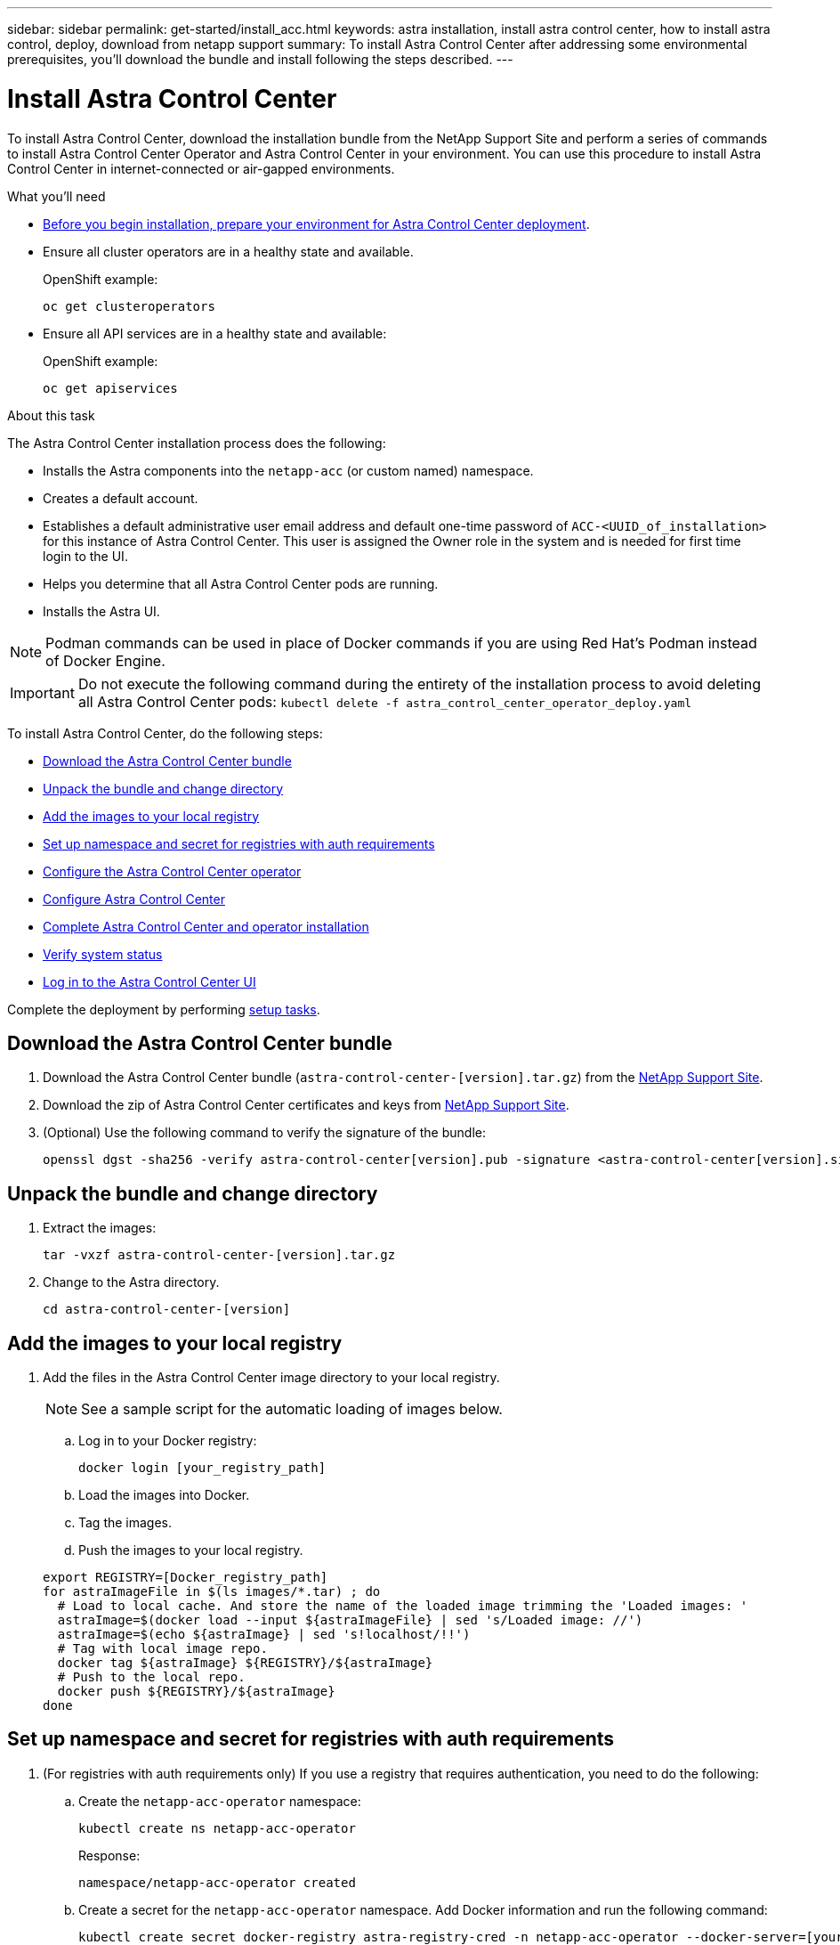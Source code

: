 ---
sidebar: sidebar
permalink: get-started/install_acc.html
keywords: astra installation, install astra control center, how to install astra control, deploy, download from netapp support
summary: To install Astra Control Center after addressing some environmental prerequisites, you'll download the bundle and install following the steps described.
---

= Install Astra Control Center
:hardbreaks:
:icons: font
:imagesdir: ../media/get-started/

To install Astra Control Center, download the installation bundle from the NetApp Support Site and perform a series of commands to install Astra Control Center Operator and Astra Control Center in your environment. You can use this procedure to install Astra Control Center in internet-connected or air-gapped environments.

.What you'll need
* link:requirements.html[Before you begin installation, prepare your environment for Astra Control Center deployment].
* Ensure all cluster operators are in a healthy state and available.
+
OpenShift example:
+
----
oc get clusteroperators
----

* Ensure all API services are in a healthy state and available:
+
OpenShift example:
+
----
oc get apiservices
----

.About this task
The Astra Control Center installation process does the following:

* Installs the Astra components into the `netapp-acc` (or custom named) namespace.
* Creates a default account.
* Establishes a default administrative user email address and default one-time password of `ACC-<UUID_of_installation>` for this instance of Astra Control Center. This user is assigned the Owner role in the system and is needed for first time login to the UI.
* Helps you determine that all Astra Control Center pods are running.
* Installs the Astra UI.

NOTE: Podman commands can be used in place of Docker commands if you are using Red Hat’s Podman instead of Docker Engine.

IMPORTANT: Do not execute the following command during the entirety of the installation process to avoid deleting all Astra Control Center pods: `kubectl delete -f astra_control_center_operator_deploy.yaml`

To install Astra Control Center, do the following steps:

* <<Download the Astra Control Center bundle>>
* <<Unpack the bundle and change directory>>
* <<Add the images to your local registry>>
* <<Set up namespace and secret for registries with auth requirements>>
* <<Configure the Astra Control Center operator>>
* <<Configure Astra Control Center>>
* <<Complete Astra Control Center and operator installation>>
* <<Verify system status>>
* <<Log in to the Astra Control Center UI>>

Complete the deployment by performing link:setup_overview.html[setup tasks].

== Download the Astra Control Center bundle

. Download the Astra Control Center bundle (`astra-control-center-[version].tar.gz`) from the https://mysupport.netapp.com/site/products/all/details/astra-control-center/downloads-tab[NetApp Support Site^].
. Download the zip of Astra Control Center certificates and keys from https://mysupport.netapp.com/site/products/all/details/astra-control-center/downloads-tab[NetApp Support Site^].
. (Optional) Use the following command to verify the signature of the bundle:
+
----
openssl dgst -sha256 -verify astra-control-center[version].pub -signature <astra-control-center[version].sig astra-control-center[version].tar.gz
----

== Unpack the bundle and change directory

. Extract the images:
+
----
tar -vxzf astra-control-center-[version].tar.gz
----

. Change to the Astra directory.
+
----
cd astra-control-center-[version]
----

== Add the images to your local registry

. Add the files in the Astra Control Center image directory to your local registry.
+
NOTE: See a sample script for the automatic loading of images below.

.. Log in to your Docker registry:
+
----
docker login [your_registry_path]
----

.. Load the images into Docker.
.. Tag the images.
.. [[substep_image_local_registry_push]]Push the images to your local registry.

+
----
export REGISTRY=[Docker_registry_path]
for astraImageFile in $(ls images/*.tar) ; do
  # Load to local cache. And store the name of the loaded image trimming the 'Loaded images: '
  astraImage=$(docker load --input ${astraImageFile} | sed 's/Loaded image: //')
  astraImage=$(echo ${astraImage} | sed 's!localhost/!!')
  # Tag with local image repo.
  docker tag ${astraImage} ${REGISTRY}/${astraImage}
  # Push to the local repo.
  docker push ${REGISTRY}/${astraImage}
done
----

== Set up namespace and secret for registries with auth requirements

.  (For registries with auth requirements only) If you use a registry that requires authentication, you need to do the following:
.. Create the `netapp-acc-operator` namespace:
+
----
kubectl create ns netapp-acc-operator
----
+
Response:
+
----
namespace/netapp-acc-operator created
----

.. Create a secret for the `netapp-acc-operator` namespace. Add Docker information and run the following command:
+
----
kubectl create secret docker-registry astra-registry-cred -n netapp-acc-operator --docker-server=[your_registry_path] --docker-username=[username] --docker-password=[token]
----
+
Sample response:
+
----
secret/astra-registry-cred created
----

.. Create the `netapp-acc` (or custom named) namespace.
+
----
kubectl create ns [netapp-acc or custom namespace]
----
+
Sample response:
+
----
namespace/netapp-acc created
----

..  Create a secret for the `netapp-acc` (or custom named) namespace. Add Docker information and run the following command:
+
----
kubectl create secret docker-registry astra-registry-cred -n [netapp-acc or custom namespace] --docker-server=[your_registry_path] --docker-username=[username] --docker-password=[token]
----
+
Response
+
----
secret/astra-registry-cred created
----

== Configure the Astra Control Center operator

. Edit the Astra Control Center operator deployment yaml (`astra_control_center_operator_deploy.yaml`) to refer to your local registry and secret.
+
----
vim astra_control_center_operator_deploy.yaml
----

.. If you use a registry that requires authentication, replace the default line of `imagePullSecrets: []` with the following:
+
----
imagePullSecrets:
- name: <name_of_secret_with_creds_to_local_registry>
----

.. Change `[your_registry_path]` for the `kube-rbac-proxy` image to the registry path where you pushed the images in a <<substep_image_local_registry_push,previous step>>.
.. Change `[your_registry_path]` for the `acc-operator-controller-manager` image to the registry path where you pushed the images in a <<substep_image_local_registry_push,previous step>>.

+
[subs=+quotes]
----
apiVersion: apps/v1
kind: Deployment
metadata:
  labels:
    control-plane: controller-manager
  name: acc-operator-controller-manager
  namespace: netapp-acc-operator
spec:
  replicas: 1
  selector:
    matchLabels:
      control-plane: controller-manager
  template:
    metadata:
      labels:
        control-plane: controller-manager
    spec:
      containers:
      - args:
        - --secure-listen-address=0.0.0.0:8443
        - --upstream=http://127.0.0.1:8080/
        - --logtostderr=true
        - --v=10
        *image: [your_registry_path]/kube-rbac-proxy:v4.8.0*
        name: kube-rbac-proxy
        ports:
        - containerPort: 8443
          name: https
      - args:
        - --health-probe-bind-address=:8081
        - --metrics-bind-address=127.0.0.1:8080
        - --leader-elect
        command:
        - /manager
        env:
        - name: ACCOP_LOG_LEVEL
          value: "2"
        *image: [your_registry_path]/acc-operator:[version x.y.z]*
        imagePullPolicy: IfNotPresent
      *imagePullSecrets: []*
----

== Configure Astra Control Center

. Edit the Astra Control Center custom resource (CR) file (`astra_control_center_min.yaml`):
+
NOTE: If additional customizations are required for your environment, you can use `astra_control_center.yaml` as an alternative CR. `astra_control_center_min.yaml` is the default CR and is suitable for most installations.

+
----
vim astra_control_center_min.yaml
----
+
NOTE: Properties configured by the CR cannot be changed after initial Astra Control Center deployment.
+
IMPORTANT: If you are using a registry that does not require authorization, you must delete the  `secret` line within `imageRegistry` or the installation will fail.

.. Change `[your_registry_path]` to the registry path where you pushed the images in the previous step.
.. Change the `accountName` string to the name you want to associate with the account.
.. Change the `astraAddress` string to the FQDN you want to use in your browser to access Astra. Do not use `http://` or `https://` in the address. Copy this FQDN for use in a <<Log in to the Astra Control Center UI,later step>>.
.. Change the `email` string to the default initial administrator address. Copy this email address for use in a <<Log in to the Astra Control Center UI,later step>>.
.. Change `enrolled` for autoSupport to `false` for sites without internet connectivity or retain `true` for connected sites.
.. (Optional) Add a first name `firstName` and last name `lastName` of the user associated with the account. You can perform this step now or later within the UI.
.. (Optional) Change the `storageClass` value to another Trident storageClass resource if required by your installation.

+
[subs=+quotes]
----
apiVersion: astra.netapp.io/v1
kind: AstraControlCenter
metadata:
  name: astra
spec:
  *accountName: "Example"*
  astraVersion: "ASTRA_VERSION"
  *astraAddress: "astra.example.com"*
  autoSupport:
    *enrolled: true*
  *email: "[admin@example.com]"*
  *firstName: "SRE"*
  *lastName: "Admin"*
  imageRegistry:
    *name: "[your_registry_path]"*
    *secret: "astra-registry-cred"*
  *storageClass: "ontap-gold"*
----

== Complete Astra Control Center and operator installation

. Install the Astra Control Center operator:
+
----
kubectl apply -f astra_control_center_operator_deploy.yaml
----
+
Sample response:
+
----
namespace/netapp-acc-operator created
customresourcedefinition.apiextensions.k8s.io/astracontrolcenters.astra.netapp.io created
role.rbac.authorization.k8s.io/acc-operator-leader-election-role created
clusterrole.rbac.authorization.k8s.io/acc-operator-manager-role created
clusterrole.rbac.authorization.k8s.io/acc-operator-metrics-reader created
clusterrole.rbac.authorization.k8s.io/acc-operator-proxy-role created
rolebinding.rbac.authorization.k8s.io/acc-operator-leader-election-rolebinding created
clusterrolebinding.rbac.authorization.k8s.io/acc-operator-manager-rolebinding created
clusterrolebinding.rbac.authorization.k8s.io/acc-operator-proxy-rolebinding created
configmap/acc-operator-manager-config created
service/acc-operator-controller-manager-metrics-service created
deployment.apps/acc-operator-controller-manager created
----

. If you didn't already do so in a previous step, create the `netapp-acc` (or custom) namespace:
+
----
kubectl create ns [netapp-acc or custom namespace]
----
+
Sample response:
+
----
namespace/netapp-acc created
----

. Install Astra Control Center in the `netapp-acc` (or your custom) namespace:
+
----
kubectl apply -f astra_control_center_min.yaml -n [netapp-acc or custom namespace]
----
+
Sample response:
+
----
astracontrolcenter.astra.netapp.io/astra created
----

== Verify system status

. Verify that all system components installed successfully.
+
----
kubectl get pods -n [netapp-acc or custom namespace]
----
+
Each pod should have a status of `Running`. It may take several minutes before the system pods are deployed.
+
Sample response:
+
----
NAME                                         READY   STATUS    RESTARTS   AGE
acc-helm-repo-5f75c5f564-bzqmt             1/1     Running   0          11m
activity-6b8f7cccb9-mlrn4                  1/1     Running   0          9m2s
api-token-authentication-6hznt             1/1     Running   0          8m50s
api-token-authentication-qpfgb             1/1     Running   0          8m50s
api-token-authentication-sqnb7             1/1     Running   0          8m50s
asup-5578bbdd57-dxkbp                      1/1     Running   0          9m3s
authentication-56bff4f95d-mspmq            1/1     Running   0          7m31s
bucketservice-6f7968b95d-9rrrl             1/1     Running   0          8m36s
cert-manager-5f6cf4bc4b-82khn              1/1     Running   0          6m19s
cert-manager-cainjector-76cf976458-sdrbc   1/1     Running   0          6m19s
cert-manager-webhook-5b7896bfd8-2n45j      1/1     Running   0          6m19s
cloud-extension-749d9f684c-8bdhq           1/1     Running   0          9m6s
cloud-insights-service-7d58687d9-h5tzw     1/1     Running   2          8m56s
composite-compute-968c79cb5-nv7l4          1/1     Running   0          9m11s
composite-volume-7687569985-jg9gg          1/1     Running   0          8m33s
credentials-5c9b75f4d6-nx9cz               1/1     Running   0          8m42s
entitlement-6c96fd8b78-zt7f8               1/1     Running   0          8m28s
features-5f7bfc9f68-gsjnl                  1/1     Running   0          8m57s
fluent-bit-ds-h88p7                        1/1     Running   0          7m22s
fluent-bit-ds-krhnj                        1/1     Running   0          7m23s
fluent-bit-ds-l5bjj                        1/1     Running   0          7m22s
fluent-bit-ds-lrclb                        1/1     Running   0          7m23s
fluent-bit-ds-s5t4n                        1/1     Running   0          7m23s
fluent-bit-ds-zpr6v                        1/1     Running   0          7m22s
graphql-server-5f5976f4bd-vbb4z            1/1     Running   0          7m13s
identity-56f78b8f9f-8h9p9                  1/1     Running   0          8m29s
influxdb2-0                                1/1     Running   0          11m
krakend-6f8d995b4d-5khkl                   1/1     Running   0          7m7s
license-5b5db87c97-jmxzc                   1/1     Running   0          9m
login-ui-57b57c74b8-6xtv7                  1/1     Running   0          7m10s
loki-0                                     1/1     Running   0          11m
monitoring-operator-9dbc9c76d-8znck        2/2     Running   0          7m33s
nats-0                                     1/1     Running   0          11m
nats-1                                     1/1     Running   0          10m
nats-2                                     1/1     Running   0          10m
nautilus-6b9d88bc86-h8kfb                  1/1     Running   0          8m6s
nautilus-6b9d88bc86-vn68r                  1/1     Running   0          8m35s
openapi-b87d77dd8-5dz9h                    1/1     Running   0          9m7s
polaris-consul-consul-5ljfb                1/1     Running   0          11m
polaris-consul-consul-s5d5z                1/1     Running   0          11m
polaris-consul-consul-server-0             1/1     Running   0          11m
polaris-consul-consul-server-1             1/1     Running   0          11m
polaris-consul-consul-server-2             1/1     Running   0          11m
polaris-consul-consul-twmpq                1/1     Running   0          11m
polaris-mongodb-0                          2/2     Running   0          11m
polaris-mongodb-1                          2/2     Running   0          10m
polaris-mongodb-2                          2/2     Running   0          10m
polaris-ui-84dc87847f-zrg8w                1/1     Running   0          7m12s
polaris-vault-0                            1/1     Running   0          11m
polaris-vault-1                            1/1     Running   0          11m
polaris-vault-2                            1/1     Running   0          11m
public-metrics-657698b66f-67pgt            1/1     Running   0          8m47s
storage-backend-metrics-6848b9fd87-w7x8r   1/1     Running   0          8m39s
storage-provider-5ff5868cd5-r9hj7          1/1     Running   0          8m45s
telegraf-ds-dw4hg                          1/1     Running   0          7m23s
telegraf-ds-k92gn                          1/1     Running   0          7m23s
telegraf-ds-mmxjl                          1/1     Running   0          7m23s
telegraf-ds-nhs8s                          1/1     Running   0          7m23s
telegraf-ds-rj7lw                          1/1     Running   0          7m23s
telegraf-ds-tqrkb                          1/1     Running   0          7m23s
telegraf-rs-9mwgj                          1/1     Running   0          7m23s
telemetry-service-56c49d689b-ffrzx         1/1     Running   0          8m42s
tenancy-767c77fb9d-g9ctv                   1/1     Running   0          8m52s
traefik-5857d87f85-7pmx8                   1/1     Running   0          6m49s
traefik-5857d87f85-cpxgv                   1/1     Running   0          5m34s
traefik-5857d87f85-lvmlb                   1/1     Running   0          4m33s
traefik-5857d87f85-t2xlk                   1/1     Running   0          4m33s
traefik-5857d87f85-v9wpf                   1/1     Running   0          7m3s
trident-svc-595f84dd78-zb8l6               1/1     Running   0          8m54s
vault-controller-86c94fbf4f-krttq          1/1     Running   0          9m24s
----

. (Optional) To ensure the installation is completed, you can watch the `acc-operator` logs using the following command.
+
----
kubectl logs deploy/acc-operator-controller-manager -n netapp-acc-operator -c manager -f
----

. When all the pods are running, verify installation success by retrieving the AstraControlCenter instance installed by the Astra Control Center Operator.
+
----
kubectl get acc -o yaml -n [netapp-acc or custom namespace]
----

. Check the `status.deploymentState` field in the response for the `Deployed` value. If deployment was unsuccessful, an error message appears instead.
+
NOTE: You will use the `uuid` in the next step.

+
[subs=+quotes]
----
name: astra
   namespace: netapp-acc
   resourceVersion: "104424560"
   selfLink: /apis/astra.netapp.io/v1/namespaces/netapp-acc/astracontrolcenters/astra
   uid: 9aa5fdae-4214-4cb7-9976-5d8b4c0ce27f
 spec:
   accountName: Example
   astraAddress: astra.example.com
   astraVersion: 21.12.59
   autoSupport:
     enrolled: true
     url: https://support.netapp.com/asupprod/post/1.0/postAsup
   crds: {}
   email: admin@example.com
   firstName: SRE
   imageRegistry:
     name: registry_name/astra
     secret: astra-registry-cred
   lastName: Admin
 status:
   accConditionHistory:
     items:
     - astraVersion: 21.12.59
       condition:
         lastTransitionTime: "2021-11-23T02:23:59Z"
         message: Deploying is currently in progress.
         reason: InProgress
         status: "False"
         type: Ready
       generation: 2
       observedSpec:
         accountName: Example
         astraAddress: astra.example.com
         astraVersion: 21.12.59
         autoSupport:
           enrolled: true
           url: https://support.netapp.com/asupprod/post/1.0/postAsup
         crds: {}
         email: admin@example.com
         firstName: SRE
         imageRegistry:
           name: registry_name/astra
           secret: astra-registry-cred
         lastName: Admin
       timestamp: "2021-11-23T02:23:59Z"
     - astraVersion: 21.12.59
       condition:
         lastTransitionTime: "2021-11-23T02:23:59Z"
         message: Deploying is currently in progress.
         reason: InProgress
         status: "True"
         type: Deploying
       generation: 2
       observedSpec:
         accountName: Example
         astraAddress: astra.example.com
         astraVersion: 21.12.59
         autoSupport:
           enrolled: true
           url: https://support.netapp.com/asupprod/post/1.0/postAsup
         crds: {}
         email: admin@example.com
         firstName: SRE
         imageRegistry:
           name: registry_name/astra
           secret: astra-registry-cred
         lastName: Admin
       timestamp: "2021-11-23T02:23:59Z"
     - astraVersion: 21.12.59
       condition:
         lastTransitionTime: "2021-11-23T02:29:41Z"
         message: Post Install was successful
         observedGeneration: 2
         reason: Complete
         status: "True"
         type: PostInstallComplete
       generation: 2
       observedSpec:
         accountName: Example
         astraAddress: astra.example.com
         astraVersion: 21.12.59
         autoSupport:
           enrolled: true
           url: https://support.netapp.com/asupprod/post/1.0/postAsup
         crds: {}
         email: admin@example.com
         firstName: SRE
         imageRegistry:
           name: registry_name/astra
           secret: astra-registry-cred
         lastName: Admin
       timestamp: "2021-11-23T02:29:41Z"
     - astraVersion: 21.12.59
       condition:
         lastTransitionTime: "2021-11-23T02:29:41Z"
         message: Deploying succeeded.
         reason: Complete
         status: "False"
         type: Deploying
       generation: 2
       observedGeneration: 2
       observedSpec:
         accountName: Example
         astraAddress: astra.example.com
         astraVersion: 21.12.59
         autoSupport:
           enrolled: true
           url: https://support.netapp.com/asupprod/post/1.0/postAsup
         crds: {}
         email: admin@example.com
         firstName: SRE
         imageRegistry:
           name: registry_name/astra
           secret: astra-registry-cred
         lastName: Admin
       observedVersion: 21.12.59
       timestamp: "2021-11-23T02:29:41Z"
     - astraVersion: 21.12.59
       condition:
         lastTransitionTime: "2021-11-23T02:29:41Z"
         message: Astra is deployed
         reason: Complete
         status: "True"
         type: Deployed
       generation: 2
       observedGeneration: 2
       observedSpec:
         accountName: Example
         astraAddress: astra.example.com
         astraVersion: 21.12.59
         autoSupport:
           enrolled: true
           url: https://support.netapp.com/asupprod/post/1.0/postAsup
         crds: {}
         email: admin@example.com
         firstName: SRE
         imageRegistry:
           name: registry_name/astra
           secret: astra-registry-cred
         lastName: Admin
       observedVersion: 21.12.59
       timestamp: "2021-11-23T02:29:41Z"
     - astraVersion: 21.12.59
       condition:
         lastTransitionTime: "2021-11-23T02:29:41Z"
         message: Astra is deployed
         reason: Complete
         status: "True"
         type: Ready
       generation: 2
       observedGeneration: 2
       observedSpec:
         accountName: Example
         astraAddress: astra.example.com
         astraVersion: 21.12.59
         autoSupport:
           enrolled: true
           url: https://support.netapp.com/asupprod/post/1.0/postAsup
         crds: {}
         email: admin@example.com
         firstName: SRE
         imageRegistry:
           name: registry_name/astra
           secret: astra-registry-cred
         lastName: Admin
       observedVersion: 21.12.59
       timestamp: "2021-11-23T02:29:41Z"
   certManager: deploy
   cluster:
     type: OCP
     vendorVersion: 4.7.5
     version: v1.20.0+bafe72f
   conditions:
   - lastTransitionTime: "2021-12-08T16:19:55Z"
     message: Astra is deployed
     reason: Complete
     status: "True"
     type: Ready
   - lastTransitionTime: "2021-12-08T16:19:55Z"
     message: Deploying succeeded.
     reason: Complete
     status: "False"
     type: Deploying
   - lastTransitionTime: "2021-12-08T16:19:53Z"
     message: Post Install was successful
     observedGeneration: 2
     reason: Complete
     status: "True"
     type: PostInstallComplete
   *- lastTransitionTime: "2021-12-08T16:19:55Z"*
     *message: Astra is deployed*
     *reason: Complete*
     *status: "True"*
     *type: Deployed*
   *deploymentState: Deployed*
   observedGeneration: 2
   observedSpec:
     accountName: Example
     astraAddress: astra.example.com
     astraVersion: 21.12.59
     autoSupport:
       enrolled: true
       url: https://support.netapp.com/asupprod/post/1.0/postAsup
     crds: {}
     email: admin@example.com
     firstName: SRE
     imageRegistry:
       name: registry_name/astra
       secret: astra-registry-cred
     lastName: Admin
   observedVersion: 21.12.59
   postInstall: Complete
   *uuid: 9aa5fdae-4214-4cb7-9976-5d8b4c0ce27f*
kind: List
metadata:
 resourceVersion: ""
 selfLink: ""
----

. To get the one-time password you will use when you log in to Astra Control Center, copy the `status.uuid` value from the response in the previous step. The password is `ACC-` followed by the UUID value (`ACC-[UUID]` or, in this example, `ACC-c49008a5-4ef1-4c5d-a53e-830daf994116`).

== Log in to the Astra Control Center UI

After installing ACC, you will change the password for the default administrator and log in to the ACC UI dashboard.

.Steps
. In a browser, enter the FQDN you used in the `astraAddress` in the  `astra_control_center_min.yaml` CR when <<Install Astra Control Center,you installed ACC>>.
. Accept the self-signed certificates when prompted.
+
NOTE: You can create a custom certificate after login.

. At the Astra Control Center login page, enter the value you used for `email` in `astra_control_center_min.yaml` CR when <<Install Astra Control Center,you installed ACC>>, followed by the one-time password (`ACC-[UUID]`).
+
NOTE: If you enter an incorrect password three times, the admin account will be locked for 15 minutes.

. Select *Login*.
. Change the password when prompted.
+
NOTE: If this is your first login and you forget the password and no other administrative user accounts have yet been created, contact NetApp Support for password recovery assistance.

. (Optional) Remove the existing self-signed TLS certificate and replace it with a link:../get-started/add-custom-tls-certificate.html[custom TLS certificate signed by a Certificate Authority (CA)].

== Troubleshoot the installation

If any of the services are in `Error` status, you can inspect the logs. Look for API response codes in the 400 to 500 range. Those indicate the place where a failure happened.

.Steps

. To inspect the Astra Control Center operator logs, enter the following:
+
----
kubectl logs --follow -n netapp-acc-operator $(kubectl get pods -n netapp-acc-operator -o name)  -c manager
----

== What's next

Complete the deployment by performing link:setup_overview.html[setup tasks].
